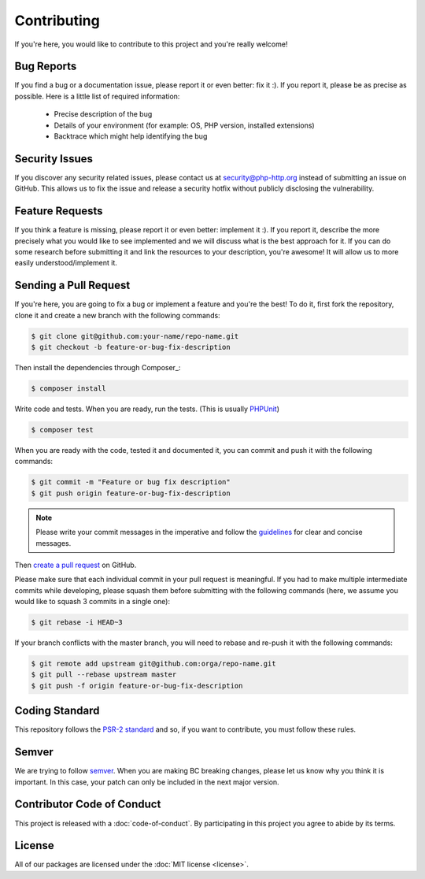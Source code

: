 Contributing
============

If you're here, you would like to contribute to this project and you're really welcome!

Bug Reports
-----------

If you find a bug or a documentation issue, please report it or even better: fix it :). If you report it,
please be as precise as possible. Here is a little list of required information:

 - Precise description of the bug
 - Details of your environment (for example: OS, PHP version, installed extensions)
 - Backtrace which might help identifying the bug


Security Issues
---------------

If you discover any security related issues,
please contact us at security@php-http.org instead of submitting an issue on GitHub.
This allows us to fix the issue and release a security hotfix without publicly disclosing the vulnerability.


Feature Requests
----------------

If you think a feature is missing, please report it or even better: implement it :). If you report it, describe the more
precisely what you would like to see implemented and we will discuss what is the best approach for it. If you can do
some research before submitting it and link the resources to your description, you're awesome! It will allow us to more
easily understood/implement it.


Sending a Pull Request
----------------------

If you're here, you are going to fix a bug or implement a feature and you're the best!
To do it, first fork the repository, clone it and create a new branch with the following commands:

.. code-block:: bash

    $ git clone git@github.com:your-name/repo-name.git
    $ git checkout -b feature-or-bug-fix-description

Then install the dependencies through Composer_:

.. code-block:: bash

    $ composer install

Write code and tests. When you are ready, run the tests.
(This is usually PHPUnit_)

.. code-block:: bash

    $ composer test

When you are ready with the code, tested it and documented it, you can commit and push it with the following commands:

.. code-block:: bash

    $ git commit -m "Feature or bug fix description"
    $ git push origin feature-or-bug-fix-description

.. note::

    Please write your commit messages in the imperative and follow the
    guidelines_ for clear and concise messages.

Then `create a pull request`_ on GitHub.

Please make sure that each individual commit in your pull request is meaningful.
If you had to make multiple intermediate commits while developing,
please squash them before submitting with the following commands
(here, we assume you would like to squash 3 commits in a single one):

.. code-block:: bash

    $ git rebase -i HEAD~3

If your branch conflicts with the master branch, you will need to rebase and re-push it with the following commands:

.. code-block:: bash

    $ git remote add upstream git@github.com:orga/repo-name.git
    $ git pull --rebase upstream master
    $ git push -f origin feature-or-bug-fix-description

Coding Standard
---------------

This repository follows the `PSR-2 standard`_ and so, if you want to contribute,
you must follow these rules.


Semver
------

We are trying to follow semver_. When you are making BC breaking changes,
please let us know why you think it is important.
In this case, your patch can only be included in the next major version.


Contributor Code of Conduct
---------------------------

This project is released with a :doc:`code-of-conduct`.
By participating in this project you agree to abide by its terms.

License
-------

All of our packages are licensed under the :doc:`MIT license <license>`.

.. _PHPUnit: http://phpunit.de/
.. _guidelines: http://tbaggery.com/2008/04/19/a-note-about-git-commit-messages.html
.. _create a pull request: https://help.github.com/articles/creating-a-pull-request/
.. _semver: http://semver.org
.. _PSR-2 standard: http://www.php-fig.org/psr/psr-2
